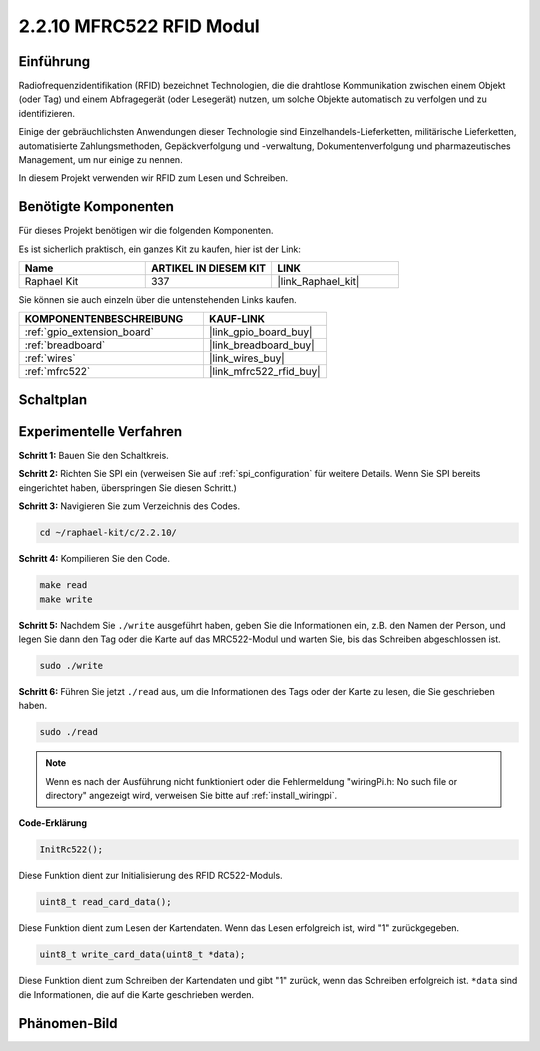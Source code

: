.. _2.2.10_c:

2.2.10 MFRC522 RFID Modul
================================

Einführung
---------------

Radiofrequenzidentifikation (RFID) bezeichnet Technologien, die
die drahtlose Kommunikation zwischen einem Objekt (oder Tag) und einem Abfragegerät (oder Lesegerät) nutzen, um solche Objekte automatisch zu verfolgen und zu identifizieren.

Einige der gebräuchlichsten Anwendungen dieser Technologie sind Einzelhandels-Lieferketten, militärische Lieferketten, automatisierte Zahlungsmethoden, Gepäckverfolgung und -verwaltung, Dokumentenverfolgung und pharmazeutisches Management, um nur einige zu nennen.

In diesem Projekt verwenden wir RFID zum Lesen und Schreiben.

Benötigte Komponenten
------------------------------

Für dieses Projekt benötigen wir die folgenden Komponenten.

.. image:: ../img/list_2.2.7.png

Es ist sicherlich praktisch, ein ganzes Kit zu kaufen, hier ist der Link:

.. list-table::
    :widths: 20 20 20
    :header-rows: 1

    *   - Name	
        - ARTIKEL IN DIESEM KIT
        - LINK
    *   - Raphael Kit
        - 337
        - |link_Raphael_kit|

Sie können sie auch einzeln über die untenstehenden Links kaufen.

.. list-table::
    :widths: 30 20
    :header-rows: 1

    *   - KOMPONENTENBESCHREIBUNG
        - KAUF-LINK

    *   - :ref:`gpio_extension_board`
        - |link_gpio_board_buy|
    *   - :ref:`breadboard`
        - |link_breadboard_buy|
    *   - :ref:`wires`
        - |link_wires_buy|
    *   - :ref:`mfrc522`
        - |link_mfrc522_rfid_buy|

Schaltplan
-----------------

.. image:: ../img/image331.png

Experimentelle Verfahren
---------------------------

**Schritt 1:** Bauen Sie den Schaltkreis.

.. image:: ../img/image232.png

**Schritt 2:** Richten Sie SPI ein (verweisen Sie auf :ref:`spi_configuration` für weitere Details. Wenn Sie SPI bereits eingerichtet haben, überspringen Sie diesen Schritt.)

**Schritt 3:** Navigieren Sie zum Verzeichnis des Codes.

.. raw:: html

   <run></run>

.. code-block:: 

    cd ~/raphael-kit/c/2.2.10/

**Schritt 4:** Kompilieren Sie den Code.

.. raw:: html

   <run></run>

.. code-block:: 

    make read
    make write

**Schritt 5:** Nachdem Sie ``./write`` ausgeführt haben, geben Sie die Informationen ein, z.B. den Namen der Person, und legen Sie dann den Tag oder die Karte auf das MRC522-Modul und warten Sie, bis das Schreiben abgeschlossen ist.

.. raw:: html

   <run></run>

.. code-block::

    sudo ./write

**Schritt 6:** Führen Sie jetzt ``./read`` aus, um die Informationen des Tags oder der Karte zu lesen, die Sie geschrieben haben.

.. raw:: html

   <run></run>

.. code-block:: 

    sudo ./read

.. note::

    Wenn es nach der Ausführung nicht funktioniert oder die Fehlermeldung "wiringPi.h: No such file or directory" angezeigt wird, verweisen Sie bitte auf :ref:`install_wiringpi`.

**Code-Erklärung**

.. code-block:: c

    InitRc522();

Diese Funktion dient zur Initialisierung des RFID RC522-Moduls.

.. code-block:: c

    uint8_t read_card_data();

Diese Funktion dient zum Lesen der Kartendaten. Wenn das Lesen erfolgreich ist, wird "1" zurückgegeben.

.. code-block:: c

    uint8_t write_card_data(uint8_t *data);

Diese Funktion dient zum Schreiben der Kartendaten und gibt "1" zurück, wenn das Schreiben erfolgreich ist. ``*data`` sind die Informationen, die auf die Karte geschrieben werden.

Phänomen-Bild
------------------

.. image:: ../img/image233.jpeg